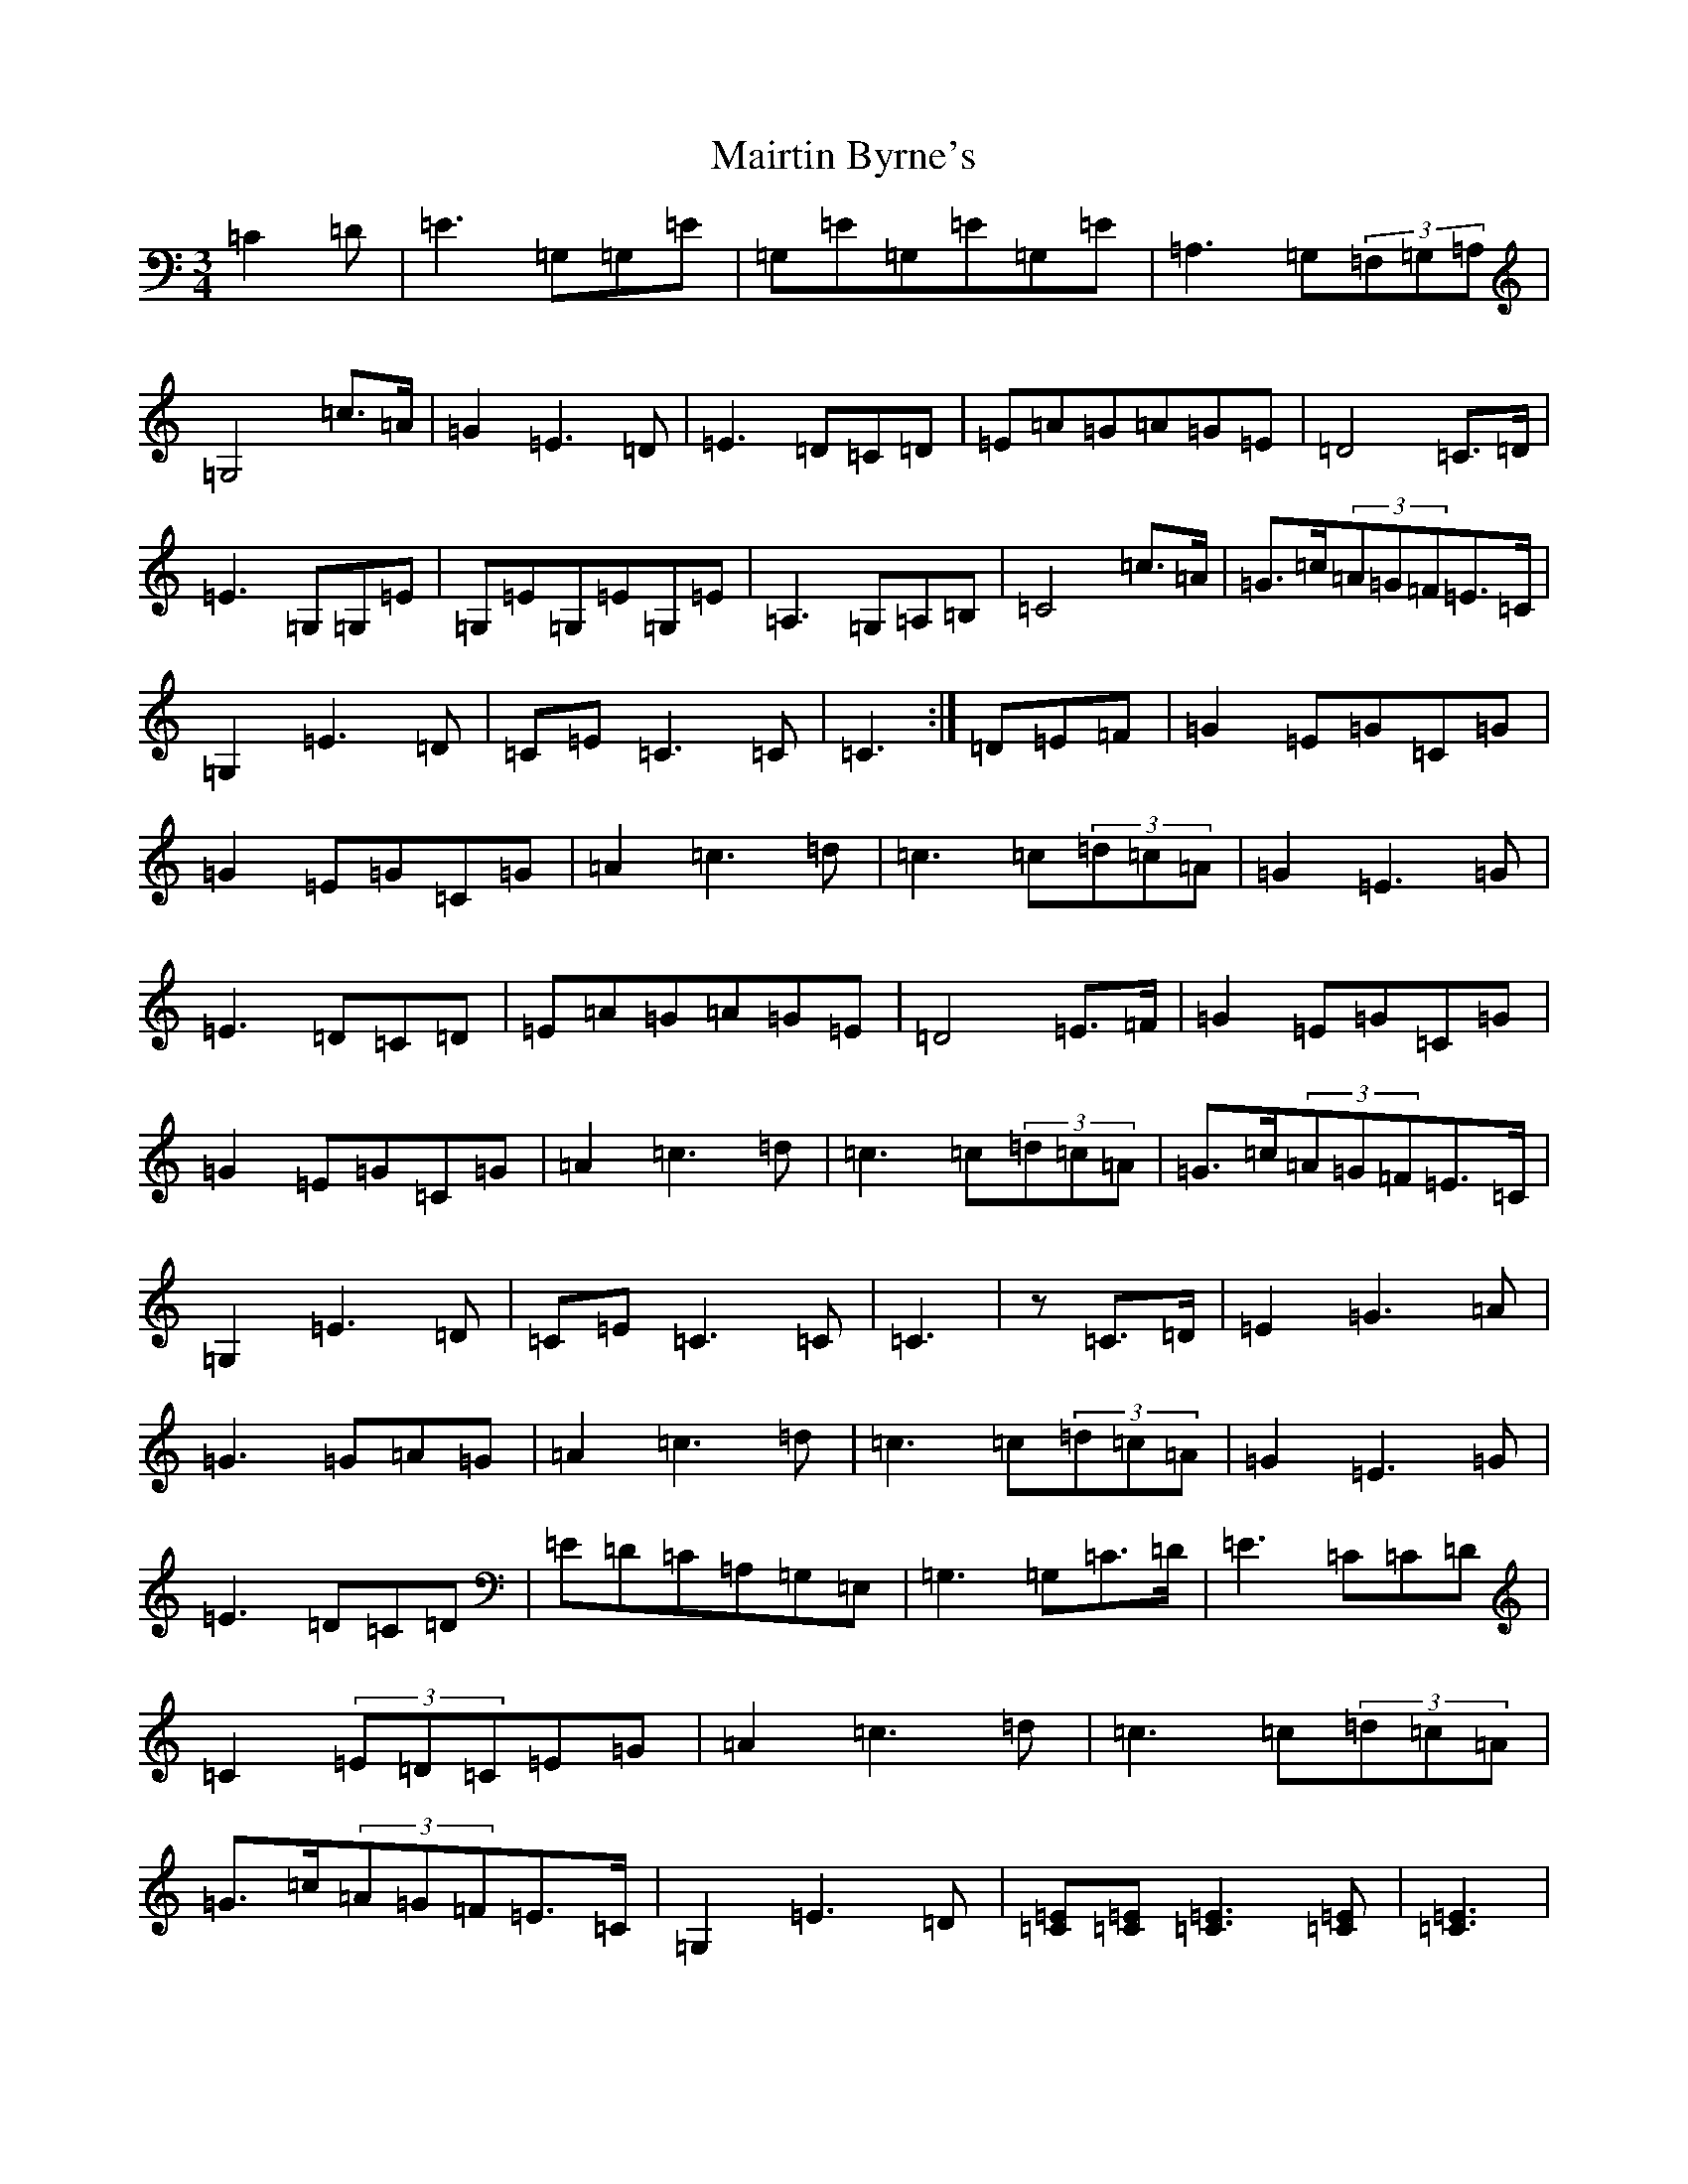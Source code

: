 X: 13267
T: Mairtin Byrne's
S: https://thesession.org/tunes/10905#setting10905
Z: G Major
R: waltz
M: 3/4
L: 1/8
K: C Major
=C2=D|=E3=G,=G,=E|=G,=E=G,=E=G,=E|=A,3=G,(3=F,=G,=A,|=G,4=c>=A|=G2=E3=D|=E3=D=C=D|=E=A=G=A=G=E|=D4=C>=D|=E3=G,=G,=E|=G,=E=G,=E=G,=E|=A,3=G,=A,=B,|=C4=c>=A|=G>=c(3=A=G=F=E>=C|=G,2=E3=D|=C=E=C3=C|=C3:|=D=E=F|=G2=E=G=C=G|=G2=E=G=C=G|=A2=c3=d|=c3=c(3=d=c=A|=G2=E3=G|=E3=D=C=D|=E=A=G=A=G=E|=D4=E>=F|=G2=E=G=C=G|=G2=E=G=C=G|=A2=c3=d|=c3=c(3=d=c=A|=G>=c(3=A=G=F=E>=C|=G,2=E3=D|=C=E=C3=C|=C3|z=C>=D|=E2=G3=A|=G3=G=A=G|=A2=c3=d|=c3=c(3=d=c=A|=G2=E3=G|=E3=D=C=D|=E=D=C=A,=G,=E,|=G,3=G,=C>=D|=E3=C=C=D|=C2(3=E=D=C=E=G|=A2=c3=d|=c3=c(3=d=c=A|=G>=c(3=A=G=F=E>=C|=G,2=E3=D|[=C=E][=C=E][=C3=E3][=C=E]|[=C3=E3]|